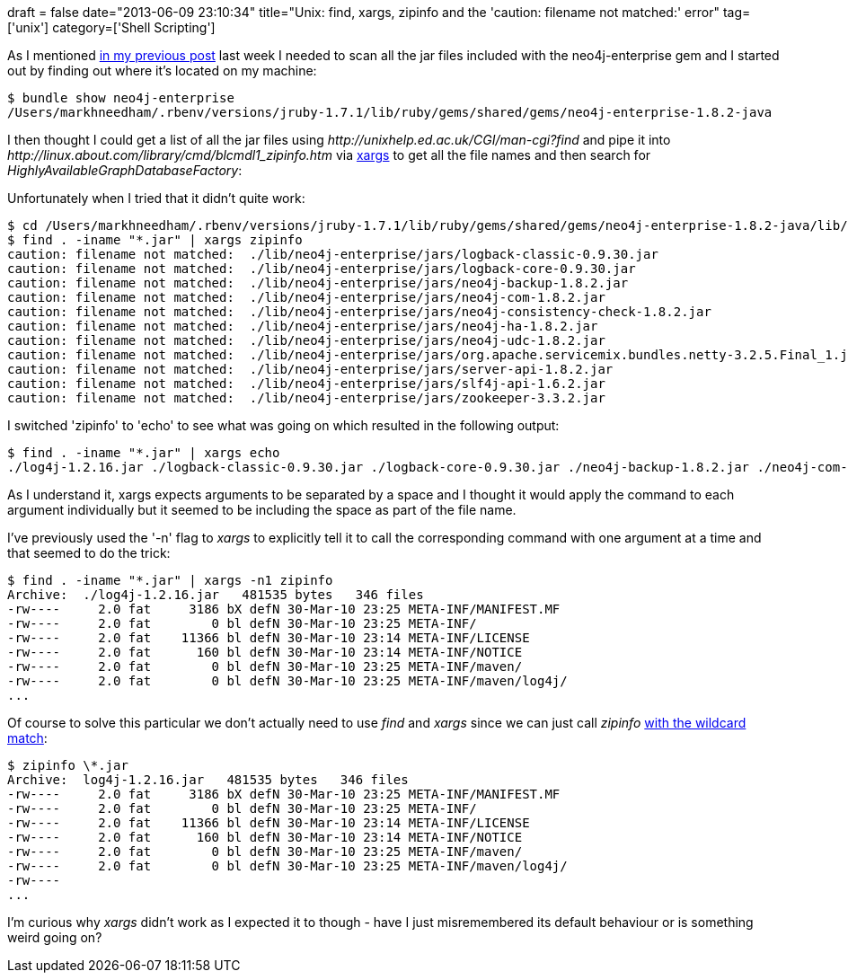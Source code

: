 +++
draft = false
date="2013-06-09 23:10:34"
title="Unix: find, xargs, zipinfo and the 'caution: filename not matched:' error"
tag=['unix']
category=['Shell Scripting']
+++

As I mentioned http://www.markhneedham.com/blog/2013/06/09/neo4j-rb-ha-nameerror-cannot-load-java-class-org-neo4j-graphdb-factory-highlyavailablegraphdatabasefactory/[in my previous post] last week I needed to scan all the jar files included with the neo4j-enterprise gem and I started out by finding out where it's located on my machine:

[source,bash]
----

$ bundle show neo4j-enterprise
/Users/markhneedham/.rbenv/versions/jruby-1.7.1/lib/ruby/gems/shared/gems/neo4j-enterprise-1.8.2-java
----

I then thought I could get a list of all the jar files using +++<cite>+++http://unixhelp.ed.ac.uk/CGI/man-cgi?find[find]+++</cite>+++ and pipe it into +++<cite>+++http://linux.about.com/library/cmd/blcmdl1_zipinfo.htm[zipinfo]+++</cite>+++ via http://linux.die.net/man/1/xargs[xargs] to get all the file names and then search for +++<cite>+++HighlyAvailableGraphDatabaseFactory+++</cite>+++:

Unfortunately when I tried that it didn't quite work:

[source,bash]
----

$ cd /Users/markhneedham/.rbenv/versions/jruby-1.7.1/lib/ruby/gems/shared/gems/neo4j-enterprise-1.8.2-java/lib/neo4j-enterprise/jars/
$ find . -iname "*.jar" | xargs zipinfo
caution: filename not matched:  ./lib/neo4j-enterprise/jars/logback-classic-0.9.30.jar
caution: filename not matched:  ./lib/neo4j-enterprise/jars/logback-core-0.9.30.jar
caution: filename not matched:  ./lib/neo4j-enterprise/jars/neo4j-backup-1.8.2.jar
caution: filename not matched:  ./lib/neo4j-enterprise/jars/neo4j-com-1.8.2.jar
caution: filename not matched:  ./lib/neo4j-enterprise/jars/neo4j-consistency-check-1.8.2.jar
caution: filename not matched:  ./lib/neo4j-enterprise/jars/neo4j-ha-1.8.2.jar
caution: filename not matched:  ./lib/neo4j-enterprise/jars/neo4j-udc-1.8.2.jar
caution: filename not matched:  ./lib/neo4j-enterprise/jars/org.apache.servicemix.bundles.netty-3.2.5.Final_1.jar
caution: filename not matched:  ./lib/neo4j-enterprise/jars/server-api-1.8.2.jar
caution: filename not matched:  ./lib/neo4j-enterprise/jars/slf4j-api-1.6.2.jar
caution: filename not matched:  ./lib/neo4j-enterprise/jars/zookeeper-3.3.2.jar
----

I switched 'zipinfo' to 'echo' to see what was going on which resulted in the following output:

[source,bash]
----

$ find . -iname "*.jar" | xargs echo
./log4j-1.2.16.jar ./logback-classic-0.9.30.jar ./logback-core-0.9.30.jar ./neo4j-backup-1.8.2.jar ./neo4j-com-1.8.2.jar ./neo4j-consistency-check-1.8.2.jar ./neo4j-ha-1.8.2.jar ./neo4j-udc-1.8.2.jar ./org.apache.servicemix.bundles.netty-3.2.5.Final_1.jar ./server-api-1.8.2.jar ./slf4j-api-1.6.2.jar ./zookeeper-3.3.2.jar
----

As I understand it, xargs expects arguments to be separated by a space and I thought it would apply the command to each argument individually but it seemed to be including the space as part of the file name.

I've previously used the '-n' flag to +++<cite>+++xargs+++</cite>+++ to explicitly tell it to call the corresponding command with one argument at a time and that seemed to do the trick:

[source,bash]
----

$ find . -iname "*.jar" | xargs -n1 zipinfo
Archive:  ./log4j-1.2.16.jar   481535 bytes   346 files
-rw----     2.0 fat     3186 bX defN 30-Mar-10 23:25 META-INF/MANIFEST.MF
-rw----     2.0 fat        0 bl defN 30-Mar-10 23:25 META-INF/
-rw----     2.0 fat    11366 bl defN 30-Mar-10 23:14 META-INF/LICENSE
-rw----     2.0 fat      160 bl defN 30-Mar-10 23:14 META-INF/NOTICE
-rw----     2.0 fat        0 bl defN 30-Mar-10 23:25 META-INF/maven/
-rw----     2.0 fat        0 bl defN 30-Mar-10 23:25 META-INF/maven/log4j/
...
----

Of course to solve this particular we don't actually need to use +++<cite>+++find+++</cite>+++ and +++<cite>+++xargs+++</cite>+++ since we can just call +++<cite>+++zipinfo+++</cite>+++ http://rubenerd.com/caution-filename-not-matched-unzip-error/[with the wildcard match]:

[source,bash]
----

$ zipinfo \*.jar
Archive:  log4j-1.2.16.jar   481535 bytes   346 files
-rw----     2.0 fat     3186 bX defN 30-Mar-10 23:25 META-INF/MANIFEST.MF
-rw----     2.0 fat        0 bl defN 30-Mar-10 23:25 META-INF/
-rw----     2.0 fat    11366 bl defN 30-Mar-10 23:14 META-INF/LICENSE
-rw----     2.0 fat      160 bl defN 30-Mar-10 23:14 META-INF/NOTICE
-rw----     2.0 fat        0 bl defN 30-Mar-10 23:25 META-INF/maven/
-rw----     2.0 fat        0 bl defN 30-Mar-10 23:25 META-INF/maven/log4j/
-rw----
...
----

I'm curious why +++<cite>+++xargs+++</cite>+++ didn't work as I expected it to though - have I just misremembered its default behaviour or is something weird going on?
